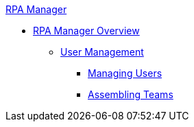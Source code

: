 .xref:index.adoc[RPA Manager]
* xref:index.adoc[RPA Manager Overview]
** xref:usermanagement-overview.adoc[User Management]
*** xref:usermanagement-manage.adoc[Managing Users]
*** xref:usermanagement-assemble.adoc[Assembling Teams]

